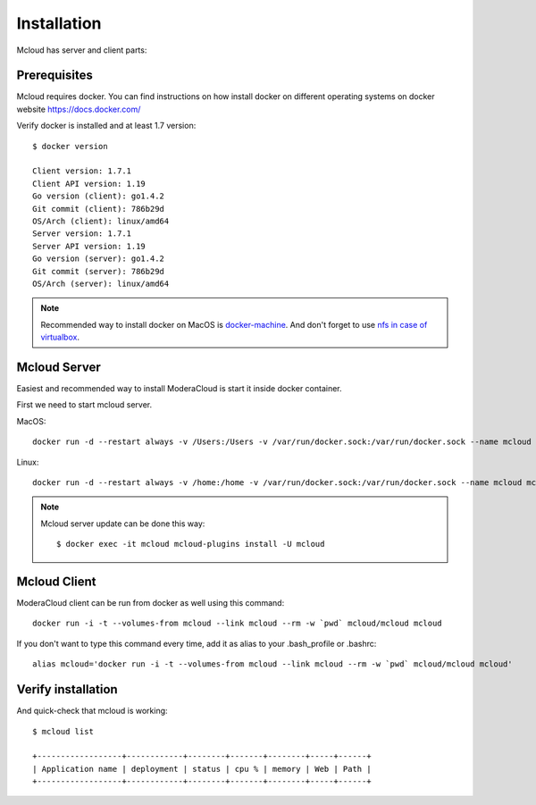 
============================================
Installation
============================================

Mcloud has server and client parts:

.. uml::

    [Mcloud client] as cli
    [Mcloud server] as srv

    cli .right.> srv : WebsocketAPI


    srv .down.> [Docker1] : RemoteAPI
    srv .down.> [Docker2] : RemoteAPI
    srv .down.> [Docker3] : RemoteAPI


Prerequisites
--------------------

Mcloud requires docker. You can find instructions on how install docker on different operating systems on
docker website https://docs.docker.com/

Verify docker is installed and at least 1.7 version::

    $ docker version

    Client version: 1.7.1
    Client API version: 1.19
    Go version (client): go1.4.2
    Git commit (client): 786b29d
    OS/Arch (client): linux/amd64
    Server version: 1.7.1
    Server API version: 1.19
    Go version (server): go1.4.2
    Git commit (server): 786b29d
    OS/Arch (server): linux/amd64

.. note::

    Recommended way to install docker on MacOS is `docker-machine <https://docs.docker.com/machine/>`_. And don't forget to use
    `nfs in case of virtualbox <https://github.com/adlogix/docker-machine-nfs>`_.

Mcloud Server
-----------------

Easiest and recommended way to install ModeraCloud is start it inside docker container.

First we need to start mcloud server.


MacOS::

    docker run -d --restart always -v /Users:/Users -v /var/run/docker.sock:/var/run/docker.sock --name mcloud mcloud/mcloud

Linux::

    docker run -d --restart always -v /home:/home -v /var/run/docker.sock:/var/run/docker.sock --name mcloud mcloud/mcloud

.. note::

    Mcloud server update can be done this way::

        $ docker exec -it mcloud mcloud-plugins install -U mcloud


Mcloud Client
-----------------

ModeraCloud client can be run from docker as well using this command::

    docker run -i -t --volumes-from mcloud --link mcloud --rm -w `pwd` mcloud/mcloud mcloud


If you don't want to type this command every time, add it as alias to your .bash_profile or .bashrc::

    alias mcloud='docker run -i -t --volumes-from mcloud --link mcloud --rm -w `pwd` mcloud/mcloud mcloud'


Verify installation
---------------------

And quick-check that mcloud is working::

    $ mcloud list

    +------------------+------------+--------+-------+--------+-----+------+
    | Application name | deployment | status | cpu % | memory | Web | Path |
    +------------------+------------+--------+-------+--------+-----+------+
